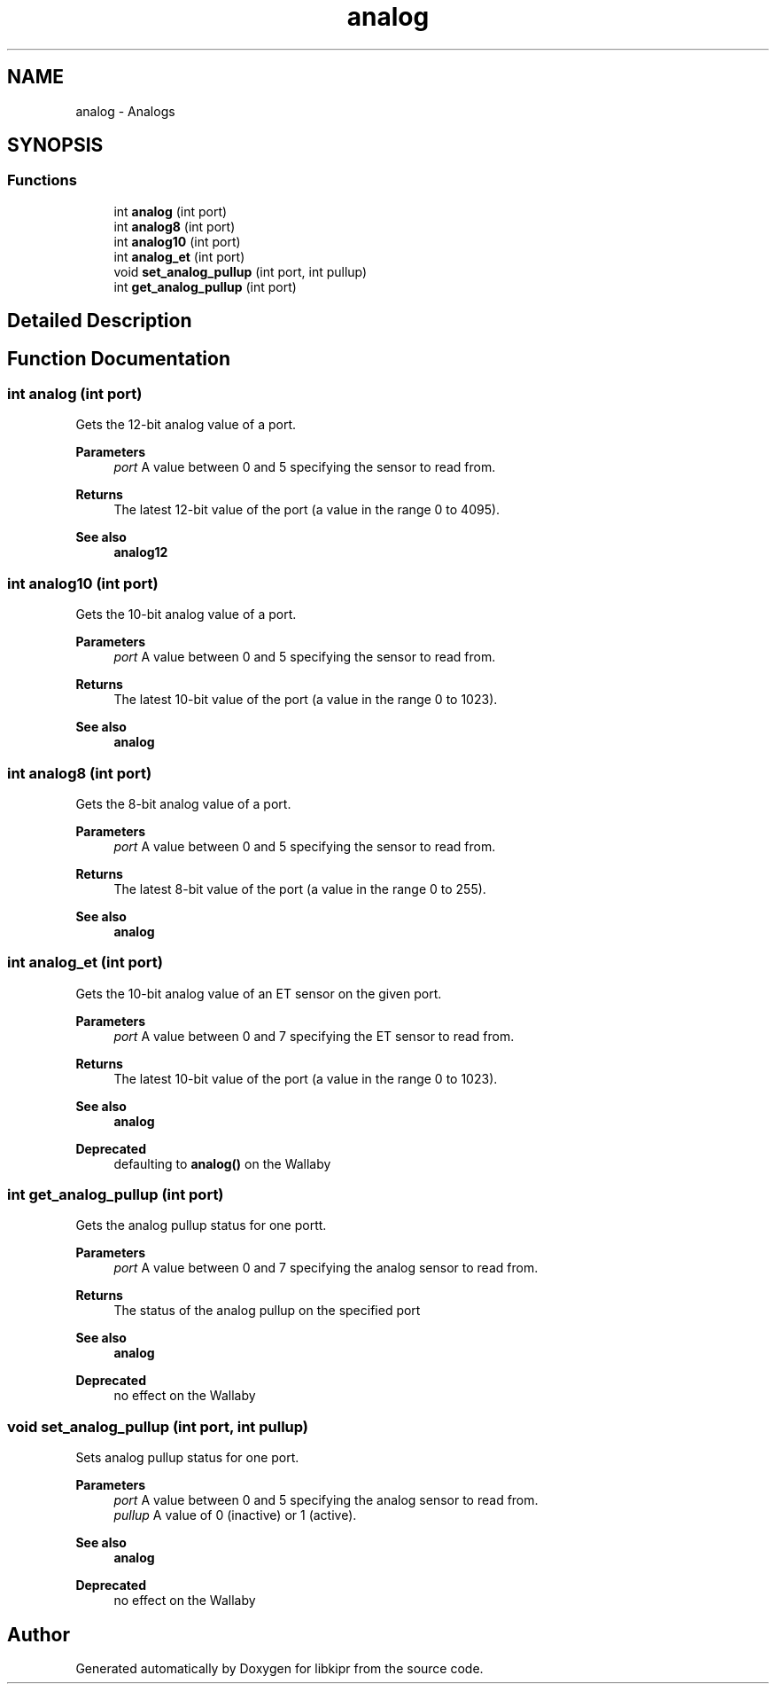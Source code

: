.TH "analog" 3 "Mon Sep 12 2022" "Version 1.0.0" "libkipr" \" -*- nroff -*-
.ad l
.nh
.SH NAME
analog \- Analogs
.SH SYNOPSIS
.br
.PP
.SS "Functions"

.in +1c
.ti -1c
.RI "int \fBanalog\fP (int port)"
.br
.ti -1c
.RI "int \fBanalog8\fP (int port)"
.br
.ti -1c
.RI "int \fBanalog10\fP (int port)"
.br
.ti -1c
.RI "int \fBanalog_et\fP (int port)"
.br
.ti -1c
.RI "void \fBset_analog_pullup\fP (int port, int pullup)"
.br
.ti -1c
.RI "int \fBget_analog_pullup\fP (int port)"
.br
.in -1c
.SH "Detailed Description"
.PP 

.SH "Function Documentation"
.PP 
.SS "int analog (int port)"
Gets the 12-bit analog value of a port\&. 
.PP
\fBParameters\fP
.RS 4
\fIport\fP A value between 0 and 5 specifying the sensor to read from\&. 
.RE
.PP
\fBReturns\fP
.RS 4
The latest 12-bit value of the port (a value in the range 0 to 4095)\&. 
.RE
.PP
\fBSee also\fP
.RS 4
\fBanalog12\fP 
.RE
.PP

.SS "int analog10 (int port)"
Gets the 10-bit analog value of a port\&. 
.PP
\fBParameters\fP
.RS 4
\fIport\fP A value between 0 and 5 specifying the sensor to read from\&. 
.RE
.PP
\fBReturns\fP
.RS 4
The latest 10-bit value of the port (a value in the range 0 to 1023)\&. 
.RE
.PP
\fBSee also\fP
.RS 4
\fBanalog\fP 
.RE
.PP

.SS "int analog8 (int port)"
Gets the 8-bit analog value of a port\&. 
.PP
\fBParameters\fP
.RS 4
\fIport\fP A value between 0 and 5 specifying the sensor to read from\&. 
.RE
.PP
\fBReturns\fP
.RS 4
The latest 8-bit value of the port (a value in the range 0 to 255)\&. 
.RE
.PP
\fBSee also\fP
.RS 4
\fBanalog\fP 
.RE
.PP

.SS "int analog_et (int port)"
Gets the 10-bit analog value of an ET sensor on the given port\&. 
.PP
\fBParameters\fP
.RS 4
\fIport\fP A value between 0 and 7 specifying the ET sensor to read from\&. 
.RE
.PP
\fBReturns\fP
.RS 4
The latest 10-bit value of the port (a value in the range 0 to 1023)\&. 
.RE
.PP
\fBSee also\fP
.RS 4
\fBanalog\fP
.RE
.PP
\fBDeprecated\fP
.RS 4
defaulting to \fBanalog()\fP on the Wallaby 
.RE
.PP

.SS "int get_analog_pullup (int port)"
Gets the analog pullup status for one portt\&. 
.PP
\fBParameters\fP
.RS 4
\fIport\fP A value between 0 and 7 specifying the analog sensor to read from\&. 
.RE
.PP
\fBReturns\fP
.RS 4
The status of the analog pullup on the specified port 
.RE
.PP
\fBSee also\fP
.RS 4
\fBanalog\fP
.RE
.PP
\fBDeprecated\fP
.RS 4
no effect on the Wallaby 
.RE
.PP

.SS "void set_analog_pullup (int port, int pullup)"
Sets analog pullup status for one port\&. 
.PP
\fBParameters\fP
.RS 4
\fIport\fP A value between 0 and 5 specifying the analog sensor to read from\&. 
.br
\fIpullup\fP A value of 0 (inactive) or 1 (active)\&. 
.RE
.PP
\fBSee also\fP
.RS 4
\fBanalog\fP
.RE
.PP
\fBDeprecated\fP
.RS 4
no effect on the Wallaby 
.RE
.PP

.SH "Author"
.PP 
Generated automatically by Doxygen for libkipr from the source code\&.
